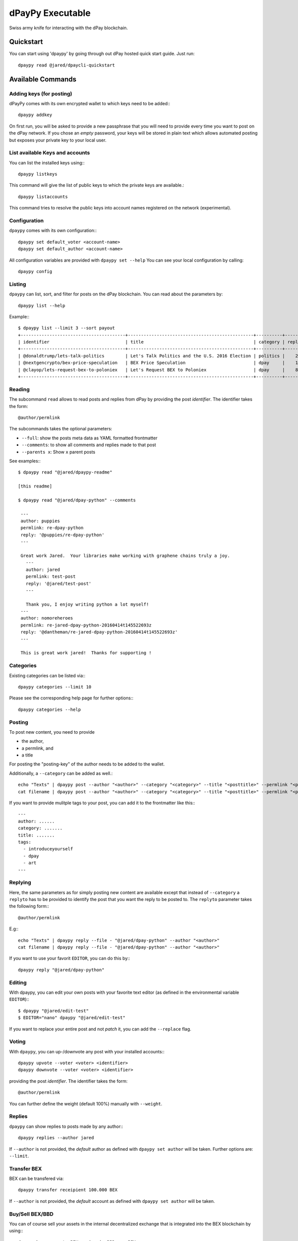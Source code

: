 *****************
dPayPy Executable
*****************

Swiss army knife for interacting with the dPay blockchain.

Quickstart
##########

You can start using 'dpaypy' by going through out dPay hosted quick start
guide. Just run::

    dpaypy read @jared/dpaycli-quickstart

Available Commands
##################

Adding keys (for posting)
~~~~~~~~~~~~~~~~~~~~~~~~~

dPayPy comes with its own encrypted wallet to which keys need to be
added:::

    dpaypy addkey

On first run, you will be asked to provide a new passphrase that you
will need to provide every time you want to post on the dPay network.
If you chose an *empty* password, your keys will be stored in plain text
which allows automated posting but exposes your private key to your
local user.

List available Keys and accounts
~~~~~~~~~~~~~~~~~~~~~~~~~~~~~~~~

You can list the installed keys using:::

    dpaypy listkeys

This command will give the list of public keys to which the private keys
are available.::

    dpaypy listaccounts

This command tries to resolve the public keys into account names
registered on the network (experimental).

Configuration
~~~~~~~~~~~~~

``dpaypy`` comes with its own configuration:::

    dpaypy set default_voter <account-name>
    dpaypy set default_author <account-name>

All configuration variables are provided with ``dpaypy set --help``
You can see your local configuration by calling::

    dpaypy config

Listing
~~~~~~~

``dpaypy`` can list, sort, and filter for posts on the dPay blockchain.
You can read about the parameters by::

    dpaypy list --help

Example:::

    $ dpaypy list --limit 3 --sort payout
    +----------------------------------------+------------------------------------------------+----------+---------+------------------+---------------+
    | identifier                             | title                                          | category | replies |            votes |       payouts |
    +----------------------------------------+------------------------------------------------+----------+---------+------------------+---------------+
    | @donaldtrump/lets-talk-politics        | Let's Talk Politics and the U.S. 2016 Election | politics |    20   | 1020791260074419 | 14106.752 BBD |
    | @nextgencrypto/bex-price-speculation   | BEX Price Speculation                          | dpay     |    14   |  777027533714240 | 11675.872 BBD |
    | @clayop/lets-request-bex-to-poloniex   | Let's Request BEX to Poloniex                  | dpay     |    8    |  988929602909199 | 10530.426 BBD |
    +----------------------------------------+------------------------------------------------+----------+---------+------------------+---------------+

Reading
~~~~~~~

The subcommand ``read`` allows to read posts and replies from dPay by
providing the post *identifier*. The identifier takes the form::

    @author/permlink

The subcommands takes the optional parameters:

-  ``--full``: show the posts meta data as YAML formatted frontmatter
-  ``--comments``: to show all comments and replies made to that post
-  ``--parents x``: Show ``x`` parent posts

See examples:::

    $ dpaypy read "@jared/dpaypy-readme"

    [this readme]

    $ dpaypy read "@jared/dpay-python" --comments

     ---
     author: puppies
     permlink: re-dpay-python
     reply: '@puppies/re-dpay-python'
     ---

     Great work Jared.  Your libraries make working with graphene chains truly a joy.
       ---
       author: jared
       permlink: test-post
       reply: '@jared/test-post'
       ---

       Thank you, I enjoy writing python a lot myself!
     ---
     author: nomoreheroes
     permlink: re-jared-dpay-python-20160414t145522693z
     reply: '@dantheman/re-jared-dpay-python-20160414t145522693z'
     ---

     This is great work jared!  Thanks for supporting !

Categories
~~~~~~~~~~

Existing categories can be listed via:::

    dpaypy categories --limit 10

Please see the corresponding help page for further options:::

    dpaypy categories --help

Posting
~~~~~~~

To post new content, you need to provide

-  the author,
-  a permlink, and
-  a title

For posting the "posting-key" of the author needs to be added to the
wallet.

Additionally, a ``--category`` can be added as well.::

    echo "Texts" | dpaypy post --author "<author>" --category "<category>" --title "<posttitle>" --permlink "<permlink>"
    cat filename | dpaypy post --author "<author>" --category "<category>" --title "<posttitle>" --permlink "<permlink>"

If you want to provide mulitple tags to your post, you can add it to the
frontmatter like this:::

   ---
   author: ......
   category: .......
   title: .......
   tags:
     - introduceyourself
     - dpay
     - art
   ---

Replying
~~~~~~~~

Here, the same parameters as for simply posting new content are
available except that instead of ``--category`` a ``replyto`` has to be
provided to identify the post that you want the reply to be posted to.
The ``replyto`` parameter takes the following form:::

    @author/permlink

E.g:::

    echo "Texts" | dpaypy reply --file - "@jared/dpay-python" --author "<author>"
    cat filename | dpaypy reply --file - "@jared/dpay-python" --author "<author>"

If you want to use your favorit ``EDITOR``, you can do this by:::

    dpaypy reply "@jared/dpay-python"

Editing
~~~~~~~

With dpaypy, you can edit your own posts with your favorite text editor
(as defined in the environmental variable ``EDITOR``):::

    $ dpaypy "@jared/edit-test"
    $ EDITOR="nano" dpaypy "@jared/edit-test"

If you want to replace your entire post and not *patch* it, you can add
the ``--replace`` flag.

Voting
~~~~~~

With ``dpaypy``, you can up-/downvote any post with your installed
accounts:::

    dpaypy upvote --voter <voter> <identifier>
    dpaypy downvote --voter <voter> <identifier>

providing the post *identifier*. The identifier takes the form::

    @author/permlink

You can further define the weight (default 100%) manually with
``--weight``.

Replies
~~~~~~~

``dpaypy`` can show replies to posts made by any author:::

    dpaypy replies --author jared

If ``--author`` is not provided, the *default* author as defined with
``dpaypy set author`` will be taken. Further options are: ``--limit``.

Transfer BEX
~~~~~~~~~~~~~~

BEX can be transfered via::

    dpaypy transfer receipient 100.000 BEX

If ``--author`` is not provided, the *default* account as defined with
``dpaypy set author`` will be taken.

Buy/Sell BEX/BBD
~~~~~~~~~~~~~~~~~~

You can of course sell your assets in the internal decentralized exchange that
is integrated into the BEX blockchain by using:::

    dpaypy buy <amount> BEX <price in BBD per BEX>
    dpaypy buy <amount> BBD <price in BBD per BEX>

    dpaypy sell <amount> BEX <price in BBD per BEX>
    dpaypy sell <amount> BBD <price in BBD per BEX>

Powerup/Powerdown
~~~~~~~~~~~~~~~~~

You can powerup/down your account with dpaypy using:::

    dpaypy powerup 100   # in BEX
    dpaypy powerdown 10000   # in VESTS

If ``--author``/``--to`` are not provided, the *default* account as defined with
``dpaypy set author`` will be taken.

To route your powerdows to another account automatically, you can use
``powerdownroute``. Read more in the corresponding help::

   dpaypy powerdownroute -h

Convert
~~~~~~~

This method allows to convert BEXDollar to BEX using the internal conversion
rate after 1 week. Note, that when you convert, you will obtain the
corresponding amount of BEX only after waiting 1 week. ::

    dpaypy convert --account <account>


Balances
~~~~~~~~

Get an account's balance with::

    dpaypy balance <account>

If ``<account>`` is not provided, the *default* account will be taken.

Interest
~~~~~~~~

BEXDollar pay interest. You can see the details for any account using:::

    dpaypy interest <account>

History
~~~~~~~

You can get an accounts history by using::

    dpaypy history <account>

Furthermore you can filter by ``types`` and limit the result by
transaction number. More information can be found by calling ``dpaypy
history -h``.


Permissions
~~~~~~~~~~~

Any account permission can be inspected using::

    dpaypy permissions [<account>]

The take the following form::

    +------------+-----------+-----------------------------------------------------------+
    | Permission | Threshold |                                               Key/Account |
    +------------+-----------+-----------------------------------------------------------+
    |      owner |         2 |                                                 jared (1) |
    |            |           | DWB7mgtsF5XPU9tokFpEz2zN9sQ89oAcRfcaSkZLsiqfWMtRDNKkc (1) |
    +------------+-----------+-----------------------------------------------------------+
    |     active |         1 | DWB6quoHiVnmiDEXyz4fAsrNd28G6q7qBCitWbZGo4pTfQn8SwkzD (1) |
    +------------+-----------+-----------------------------------------------------------+
    |    posting |         1 |                                          nomoreheroes (1) |
    |            |           | DWB6xpuUdyoRkRJ1GQmrHeNiVC3KGadjrBayo25HaTyBxBCQNwG3j (1) |
    |            |           | DWB8aJtoKdTsrRrWg3PB9XsbsCgZbVeDhQS3VUM1jkcXfVSjbv4T8 (1) |
    +------------+-----------+-----------------------------------------------------------+

The permissions are either **owner** (full control over the account),
**active** (full control, except for changing the owner), and
**posting** (for posting and voting). The keys can either be a public
key or another account name while the number behind shows the weight of
the entry. If the weight is smaller than the threshold, a single
signature will not suffice to validate a transaction

Allow/Disallow
~~~~~~~~~~~~~~

Permissions can be changed using:::

    dpaypy allow --account <account> --weight 1 --permission posting --threshold 1 <foreign_account>
    dpaypy disallow --permission <permissions> <foreign_account>

More details and the default parameters can be found via:::

    dpaypy allow --help
    dpaypy disallow --help

Update Memo Key
~~~~~~~~~~~~~~~

The memo key of your account can be updated with

    dpaypy updatememokey --key <KEY>

If no ``key`` is provided, it will ask for a password from which the
key will be derived

Create a new account
~~~~~~~~~~~~~~~~~~~~

dPayPy let's you create new accounts on the dPay blockchain.

.. note::

    Creating new accounts will cost you a fee!

It works like this:

    dpaypy newaccount <accountname>

and it will ask you to provide a new password. During creation, dpaypy
will derive the new keys from the password (and the account name) and
store them in the wallet (except for the owner key)

.. note::

    ``newaccount`` will **not** store the owner private key in the
    wallet!

Import Account
~~~~~~~~~~~~~~

You can import your existing account into dpaypy by using

    dpaypy importaccount --account <accountname>

It will ask you to provide the passphrase from which the private key
will be derived. If you already have a private key, you can use `addkey`
instead.

Sign/Broadcast Transaction
~~~~~~~~~~~~~~~~~~~~~~~~~~

Unsigned (but properly prepared) transactions can be signed with
``sign``. Signed transactions can be broadcast using ``broadcast``.
These feature is described in :doc:`<coldstorage.rst>` and :doc:`<multisig.rst>`.

Approve/Disapprove Witnesses
~~~~~~~~~~~~~~~~~~~~~~~~~~~~
With dpaypy, you can also approve and disapprove witnesses who are
producing blocks on the dPay blockchain:::

    dpaypy approvewitness <witnessname>
    dpaypy disapprovewitness <witnessname>

Info
~~~~
dPayPy can read data from the blockchain and present it to the user in
tabular form. It can automatically identify:

* block numbers (``340``)
* account names (``dpaypy``)
* public keys (``DWBxxxxxxxxxx``)
* post identifiers (``@<accountname>/<permlink>``)
* general blockchain parameters

The corresponding data can be presented using:::

    dpaypy info [block_num [account name [pubkey [identifier]]]]

Repost
~~~~~~~
Existing posts can be reposted using:::

    dpaypy repost [--account <account>] @author/permlink

Follow/Unfollow
~~~~~~~~~~~~~~~
You can follow and unfollow someones blog posts by:::

    dpaypy follow <accountname>
    dpaypy unfollow <accountname>

Profile
~~~~~~~
dPayPy can help you set your profile variables (through
``json_metadata``):::

    dpaypy setprofile profile.url "http://chainsquad.com"
    dpaypy setprofile --pair "profile.url=http://chainsquad.com" "profile.name=ChainSquad GmbH"

Keys can be removed with:::

    dpaypy delprofile profile.url
